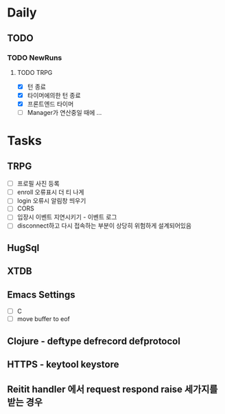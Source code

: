 * Daily
** TODO
*** TODO NewRuns
**** TODO TRPG
- [X] 턴 종료
- [X] 타이머에의한 턴 종료
- [X] 프론트엔드 타이머
- [ ] Manager가 연산중일 때에 ...
* Tasks
** TRPG
- [ ] 프로필 사진 등록
- [ ] enroll 오류표시 더 티 나게
- [ ] login 오류시 알림창 띄우기
- [ ] CORS
- [ ] 입장시 이벤트 지연시키기 - 이벤트 로그
- [ ] disconnect하고 다시 접속하는 부분이 상당히 위험하게 설계되어있음
** HugSql
** XTDB
** Emacs Settings
- [ ] C
- [ ] move buffer to eof
** Clojure - deftype defrecord defprotocol
** HTTPS - keytool keystore
** Reitit handler 에서 request respond raise 세가지를 받는 경우
